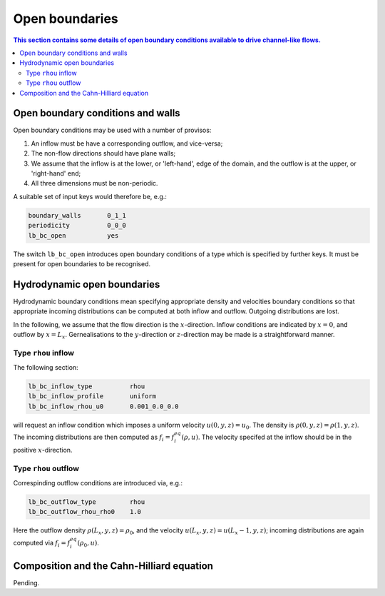 
Open boundaries
---------------

.. contents:: This section contains some details of open boundary conditions
	      available to drive channel-like flows.
   :depth: 2
   :local:
   :backlinks: none

Open boundary conditions and walls
^^^^^^^^^^^^^^^^^^^^^^^^^^^^^^^^^^

Open boundary conditions may be used with a number of provisos:

1. An inflow must be have a corresponding outflow, and vice-versa;
2. The non-flow directions should have plane walls;
3. We assume that the inflow is at the lower, or 'left-hand', edge
   of the domain, and the outflow is at the upper, or 'right-hand' end;
4. All three dimensions must be non-periodic.

A suitable set of input keys would therefore be, e.g.:

.. code-block:: none

  boundary_walls       0_1_1
  periodicity          0_0_0
  lb_bc_open           yes

The switch ``lb_bc_open`` introduces open boundary conditions of a type
which is specified by further keys. It must be present for open
boundaries to be recognised.


Hydrodynamic open boundaries
^^^^^^^^^^^^^^^^^^^^^^^^^^^^

Hydrodynamic boundary conditions mean specifying appropriate density
and velocities boundary conditions so that appropriate incoming
distributions can be computed at both inflow and outflow. Outgoing
distributions are lost.

In the following, we assume that the flow direction is the
:math:`x`-direction. Inflow conditions are indicated by
:math:`x=0`, and outflow by :math:`x=L_x`.
Gernealisations to the
:math:`y`-direction or :math:`z`-direction may be made is
a straightforward manner.

      
Type ``rhou`` inflow
""""""""""""""""""""

The following section:

.. code-block:: none

  lb_bc_inflow_type          rhou
  lb_bc_inflow_profile       uniform
  lb_bc_inflow_rhou_u0       0.001_0.0_0.0

will request an inflow condition which imposes a uniform velocity
:math:`u(0,y,z) = u_0`. The density is
:math:`\rho(0,y,z) = \rho(1,y,z)`. The incoming distributions
are then computed as :math:`f_i = f^{eq}_i (\rho, u)`. The velocity
specifed at the inflow should be in the positive :math:`x`-direction.


Type ``rhou`` outflow
"""""""""""""""""""""

Correspinding outflow conditions are introduced via, e.g.:

.. code-block:: none

  lb_bc_outflow_type         rhou
  lb_bc_outflow_rhou_rho0    1.0

Here the outflow density :math:`\rho(L_x,y,z) = \rho_0`, and the
velocity :math:`u(L_x,y,z) = u(L_x-1,y,z)`; incoming distributions
are again computed via :math:`f_i = f^{eq}_i(\rho_0, u)`.

  
Composition and the Cahn-Hilliard equation
^^^^^^^^^^^^^^^^^^^^^^^^^^^^^^^^^^^^^^^^^^

Pending.
